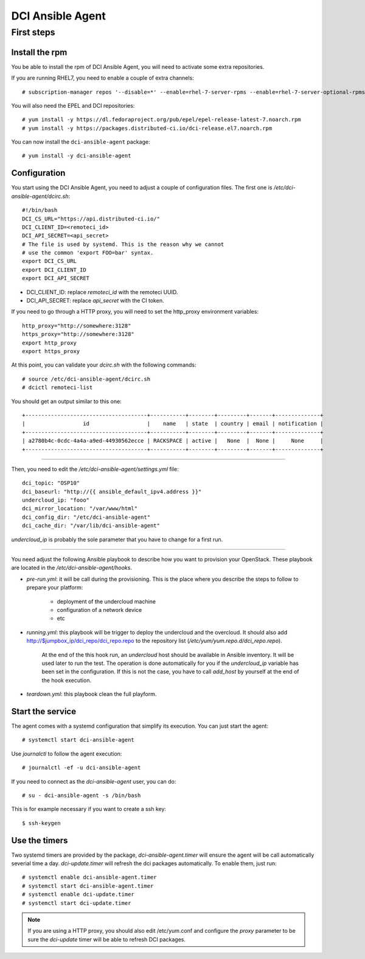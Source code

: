 DCI Ansible Agent
=================

First steps
-----------

Install the rpm
~~~~~~~~~~~~~~~

You be able to install the rpm of DCI Ansible Agent, you will need to
activate some extra repositories.

If you are running RHEL7, you need to enable a couple of extra channels::

    # subscription-manager repos '--disable=*' --enable=rhel-7-server-rpms --enable=rhel-7-server-optional-rpms --enable=rhel-7-server-extras-rpms

You will also need the EPEL and DCI repositories::

    # yum install -y https://dl.fedoraproject.org/pub/epel/epel-release-latest-7.noarch.rpm
    # yum install -y https://packages.distributed-ci.io/dci-release.el7.noarch.rpm

You can now install the ``dci-ansible-agent`` package::

    # yum install -y dci-ansible-agent

Configuration
~~~~~~~~~~~~~

You start using the DCI Ansible Agent, you need to adjust a couple of
configuration files. The first one is `/etc/dci-ansible-agent/dcirc.sh`::

    #!/bin/bash
    DCI_CS_URL="https://api.distributed-ci.io/"
    DCI_CLIENT_ID=<remoteci_id>
    DCI_API_SECRET=<api_secret>
    # The file is used by systemd. This is the reason why we cannot
    # use the common 'export FOO=bar' syntax.
    export DCI_CS_URL
    export DCI_CLIENT_ID
    export DCI_API_SECRET


* DCI_CLIENT_ID: replace `remoteci_id` with the remoteci UUID.
* DCI_API_SECRET: replace `api_secret` with the CI token.

If you need to go through a HTTP proxy, you will need to set the http_proxy environment variables::

    http_proxy="http://somewhere:3128"
    https_proxy="http://somewhere:3128"
    export http_proxy
    export https_proxy

At this point, you can validate your `dcirc.sh` with the following commands::

    # source /etc/dci-ansible-agent/dcirc.sh
    # dcictl remoteci-list

You should get an output similar to this one::

    +--------------------------------------+-----------+--------+---------+-------+--------------+
    |                  id                  |    name   | state  | country | email | notification |
    +--------------------------------------+-----------+--------+---------+-------+--------------+
    | a2780b4c-0cdc-4a4a-a9ed-44930562ecce | RACKSPACE | active |   None  |  None |     None     |
    +--------------------------------------+-----------+--------+---------+-------+--------------+

------------

Then, you need to edit the `/etc/dci-ansible-agent/settings.yml` file::

    dci_topic: "OSP10"
    dci_baseurl: "http://{{ ansible_default_ipv4.address }}"
    undercloud_ip: "fooo"
    dci_mirror_location: "/var/www/html"
    dci_config_dir: "/etc/dci-ansible-agent"
    dci_cache_dir: "/var/lib/dci-ansible-agent"

`undercloud_ip` is probably the sole parameter that you have to change for a first run.

------------

You need adjust the following Ansible playbook to describe how you
want to provision your OpenStack. These playbook are located in the
`/etc/dci-ansible-agent/hooks`.

* `pre-run.yml`: it will be call during the provisioning. This is the place
  where you describe the steps to follow to prepare your platform:

    * deployment of the undercloud machine
    * configuration of a network device
    * etc

* `running.yml`: this playbook will be trigger to deploy the undercloud and the overcloud. It should also add http://$jumpbox_ip/dci_repo/dci_repo.repo to the repository list (`/etc/yum/yum.repo.d/dci_repo.repo`).

    At the end of the this hook run, an `undercloud` host should be available in Ansible inventory. It will be used later to run the test. The operation is done automatically for you if the `undercloud_ip` variable has been set in the configuration. If this is not the case, you have to call `add_host` by yourself at the end of the hook execution.

* `teardown.yml`: this playbook clean the full playform.

Start the service
~~~~~~~~~~~~~~~~~

The agent comes with a systemd configuration that simplify its execution. You can just start the agent::

    # systemctl start dci-ansible-agent

Use `journalctl` to follow the agent execution::

    # journalctl -ef -u dci-ansible-agent

If you need to connect as the `dci-ansible-agent` user, you can do::

    # su - dci-ansible-agent -s /bin/bash

This is for example necessary if you want to create a ssh key::

    $ ssh-keygen

Use the timers
~~~~~~~~~~~~~~

Two systemd timers are provided by the package, `dci-ansible-agent.timer` will
ensure the agent will be call automatically severial time a day. `dci-update.timer`
will refresh the dci packages automatically. To enable them, just run::

    # systemctl enable dci-ansible-agent.timer
    # systemctl start dci-ansible-agent.timer
    # systemctl enable dci-update.timer
    # systemctl start dci-update.timer

.. note:: If you are using a HTTP proxy, you should also edit /etc/yum.conf and configure the `proxy`
   parameter to be sure the `dci-update` timer will be able to refresh DCI packages.
